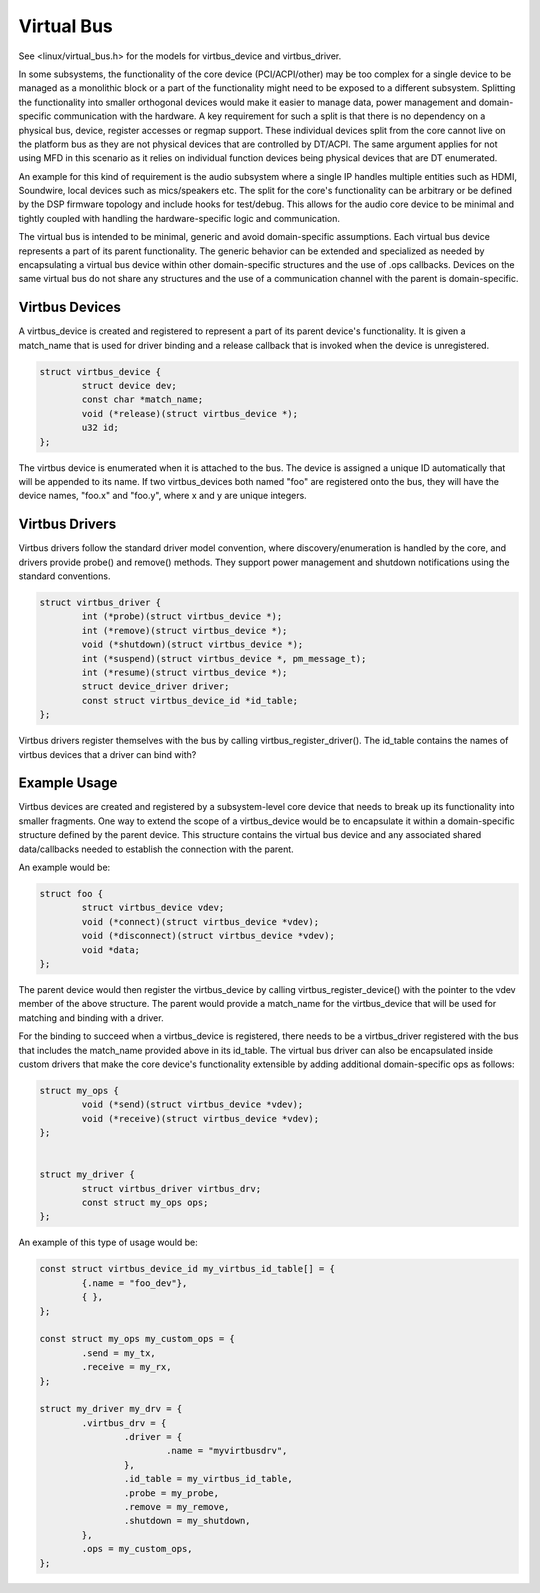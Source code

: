 .. SPDX-License-Identifier: GPL-2.0-only

===========
Virtual Bus
===========

See <linux/virtual_bus.h> for the models for virtbus_device and virtbus_driver.

In some subsystems, the functionality of the core device (PCI/ACPI/other) may
be too complex for a single device to be managed as a monolithic block or
a part of the functionality might need to be exposed to a different subsystem.
Splitting the functionality into smaller orthogonal devices would make it
easier to manage data, power management and domain-specific communication with
the hardware. A key requirement for such a split is that there is no dependency
on a physical bus, device, register accesses or regmap support. These
individual devices split from the core cannot live on the platform bus as they
are not physical devices that are controlled by DT/ACPI. The same argument
applies for not using MFD in this scenario as it relies on individual function
devices being physical devices that are DT enumerated.

An example for this kind of requirement is the audio subsystem where a single
IP handles multiple entities such as HDMI, Soundwire, local devices such as
mics/speakers etc. The split for the core's functionality can be arbitrary or
be defined by the DSP firmware topology and include hooks for test/debug. This
allows for the audio core device to be minimal and tightly coupled with
handling the hardware-specific logic and communication.

The virtual bus is intended to be minimal, generic and avoid domain-specific
assumptions. Each virtual bus device represents a part of its parent
functionality. The generic behavior can be extended and specialized as needed
by encapsulating a virtual bus device within other domain-specific structures
and the use of .ops callbacks. Devices on the same virtual bus do not share any
structures and the use of a communication channel with the parent is
domain-specific.

Virtbus Devices
~~~~~~~~~~~~~~~

A virtbus_device is created and registered to represent a part of its parent
device's functionality. It is given a match_name that is used for driver
binding and a release callback that is invoked when the device is unregistered.

.. code-block:: c

	struct virtbus_device {
		struct device dev;
		const char *match_name;
		void (*release)(struct virtbus_device *);
		u32 id;
	};

The virtbus device is enumerated when it is attached to the bus. The device
is assigned a unique ID automatically that will be appended to its name. If
two virtbus_devices both named "foo" are registered onto the bus, they will
have the device names, "foo.x" and "foo.y", where x and y are unique integers.

Virtbus Drivers
~~~~~~~~~~~~~~~

Virtbus drivers follow the standard driver model convention, where
discovery/enumeration is handled by the core, and drivers
provide probe() and remove() methods. They support power management
and shutdown notifications using the standard conventions.

.. code-block:: c

	struct virtbus_driver {
		int (*probe)(struct virtbus_device *);
		int (*remove)(struct virtbus_device *);
		void (*shutdown)(struct virtbus_device *);
		int (*suspend)(struct virtbus_device *, pm_message_t);
		int (*resume)(struct virtbus_device *);
		struct device_driver driver;
		const struct virtbus_device_id *id_table;
	};

Virtbus drivers register themselves with the bus by calling
virtbus_register_driver(). The id_table contains the names of virtbus devices
that a driver can bind with?

Example Usage
~~~~~~~~~~~~~

Virtbus devices are created and registered by a subsystem-level core device
that needs to break up its functionality into smaller fragments. One way to
extend the scope of a virtbus_device would be to encapsulate it within a
domain-specific structure defined by the parent device. This structure contains
the virtual bus device and any associated shared data/callbacks needed to
establish the connection with the parent.

An example would be:

.. code-block:: c

        struct foo {
		struct virtbus_device vdev;
		void (*connect)(struct virtbus_device *vdev);
		void (*disconnect)(struct virtbus_device *vdev);
		void *data;
        };

The parent device would then register the virtbus_device by calling
virtbus_register_device() with the pointer to the vdev member of the above
structure. The parent would provide a match_name for the virtbus_device that
will be used for matching and binding with a driver.

For the binding to succeed when a virtbus_device is registered, there needs
to be a virtbus_driver registered with the bus that includes the match_name
provided above in its id_table. The virtual bus driver can also be
encapsulated inside custom drivers that make the core device's functionality
extensible by adding additional domain-specific ops as follows:

.. code-block:: c

	struct my_ops {
		void (*send)(struct virtbus_device *vdev);
		void (*receive)(struct virtbus_device *vdev);
	};


	struct my_driver {
		struct virtbus_driver virtbus_drv;
		const struct my_ops ops;
	};

An example of this type of usage would be:

.. code-block:: c

	const struct virtbus_device_id my_virtbus_id_table[] = {
		{.name = "foo_dev"},
		{ },
	};

	const struct my_ops my_custom_ops = {
		.send = my_tx,
		.receive = my_rx,
	};

	struct my_driver my_drv = {
		.virtbus_drv = {
			.driver = {
				.name = "myvirtbusdrv",
			},
			.id_table = my_virtbus_id_table,
			.probe = my_probe,
			.remove = my_remove,
			.shutdown = my_shutdown,
		},
		.ops = my_custom_ops,
	};
